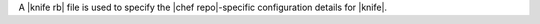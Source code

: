.. The contents of this file may be included in multiple topics (using the includes directive).
.. The contents of this file should be modified in a way that preserves its ability to appear in multiple topics.


A |knife rb| file is used to specify the |chef repo|-specific configuration details for |knife|.
